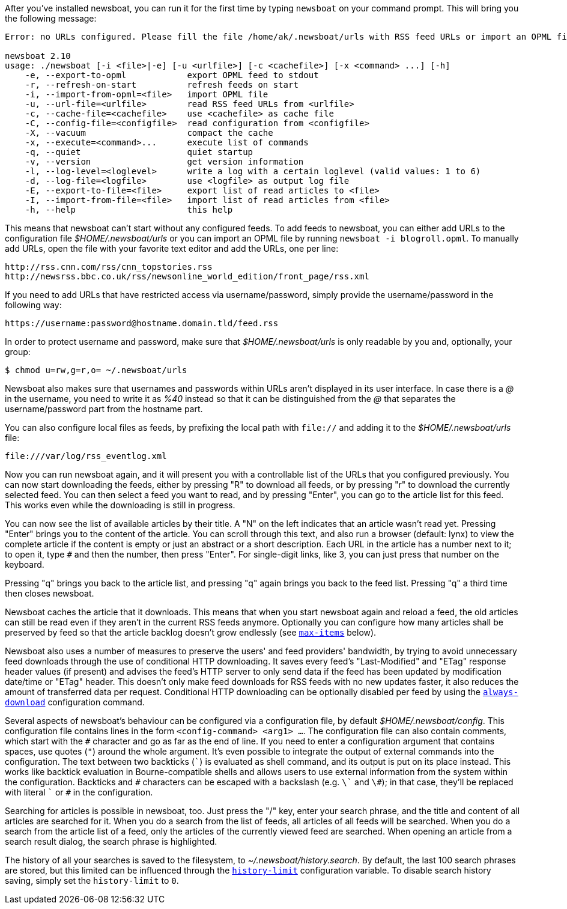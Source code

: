 After you've installed newsboat, you can run it for the first time by typing
`newsboat` on your command prompt. This will bring you the following message:

----
Error: no URLs configured. Please fill the file /home/ak/.newsboat/urls with RSS feed URLs or import an OPML file.

newsboat 2.10
usage: ./newsboat [-i <file>|-e] [-u <urlfile>] [-c <cachefile>] [-x <command> ...] [-h]
    -e, --export-to-opml            export OPML feed to stdout
    -r, --refresh-on-start          refresh feeds on start
    -i, --import-from-opml=<file>   import OPML file
    -u, --url-file=<urlfile>        read RSS feed URLs from <urlfile>
    -c, --cache-file=<cachefile>    use <cachefile> as cache file
    -C, --config-file=<configfile>  read configuration from <configfile>
    -X, --vacuum                    compact the cache
    -x, --execute=<command>...      execute list of commands
    -q, --quiet                     quiet startup
    -v, --version                   get version information
    -l, --log-level=<loglevel>      write a log with a certain loglevel (valid values: 1 to 6)
    -d, --log-file=<logfile>        use <logfile> as output log file
    -E, --export-to-file=<file>     export list of read articles to <file>
    -I, --import-from-file=<file>   import list of read articles from <file>
    -h, --help                      this help
----

This means that newsboat can't start without any configured feeds. To add
feeds to newsboat, you can either add URLs to the configuration file
_$HOME/.newsboat/urls_ or you can import an OPML file by running `newsboat -i
blogroll.opml`. To manually add URLs, open the file with your favorite text
editor and add the URLs, one per line:

	http://rss.cnn.com/rss/cnn_topstories.rss
	http://newsrss.bbc.co.uk/rss/newsonline_world_edition/front_page/rss.xml

If you need to add URLs that have restricted access via username/password, simply
provide the username/password in the following way:

	https://username:password@hostname.domain.tld/feed.rss

In order to protect username and password, make sure that
_$HOME/.newsboat/urls_ is only readable by you and, optionally, your group:

    $ chmod u=rw,g=r,o= ~/.newsboat/urls

Newsboat also makes sure that usernames and passwords within URLs aren't
displayed in its user interface. In case there is a _@_ in the username, you
need to write it as _%40_ instead so that it can be distinguished from the _@_
that separates the username/password part from the hostname part.

You can also configure local files as feeds, by prefixing the local path with
`file://` and adding it to the _$HOME/.newsboat/urls_ file:

	file:///var/log/rss_eventlog.xml

Now you can run newsboat again, and it will present you with a controllable
list of the URLs that you configured previously. You can now start downloading
the feeds, either by pressing "R" to download all feeds, or by pressing "r" to
download the currently selected feed. You can then select a feed you want to
read, and by pressing "Enter", you can go to the article list for this feed.
This works even while the downloading is still in progress.

You can now see the list of available articles by their title. A "N" on the
left indicates that an article wasn't read yet. Pressing "Enter" brings you to
the content of the article. You can scroll through this text, and also run
a browser (default: lynx) to view the complete article if the content is empty
or just an abstract or a short description. Each URL in the article has
a number next to it; to open it, type `#` and then the number, then press
"Enter". For single-digit links, like 3, you can just press that number on the
keyboard.

Pressing "q" brings you back to the article list, and pressing "q" again brings
you back to the feed list. Pressing "q" a third time then closes newsboat.

Newsboat caches the article that it downloads. This means that when you start
newsboat again and reload a feed, the old articles can still be read even if
they aren't in the current RSS feeds anymore. Optionally you can configure how
many articles shall be preserved by feed so that the article backlog doesn't
grow endlessly (see <<max-items,`max-items`>> below).

Newsboat also uses a number of measures to preserve the users' and feed
providers' bandwidth, by trying to avoid unnecessary feed downloads through the
use of conditional HTTP downloading. It saves every feed's "Last-Modified" and
"ETag" response header values (if present) and advises the feed's HTTP server
to only send data if the feed has been updated by modification date/time or
"ETag" header. This doesn't only make feed downloads for RSS feeds with no new
updates faster, it also reduces the amount of transferred data per request.
Conditional HTTP downloading can be optionally disabled per feed by using the
<<always-download,`always-download`>> configuration command.

Several aspects of newsboat's behaviour can be configured via a configuration
file, by default _$HOME/.newsboat/config_. This configuration file contains
lines in the form `<config-command> <arg1> ...`.  The configuration file can
also contain comments, which start with the `+#+` character and go as far as
the end of line. If you need to enter a configuration argument that contains
spaces, use quotes (`"`) around the whole argument. It's even possible to
integrate the output of external commands into the configuration. The text
between two backticks (`{backtick}`) is evaluated as shell command, and its
output is put on its place instead. This works like backtick evaluation in
Bourne-compatible shells and allows users to use external information from the
system within the configuration. Backticks and `+#+` characters can be escaped
with a backslash (e.g. `{backslash}{backtick}` and `{backslash}#`); in that
case, they'll be replaced with literal `{backtick}` or `+#+` in the
configuration.

Searching for articles is possible in newsboat, too. Just press the "/" key,
enter your search phrase, and the title and content of all articles are
searched for it. When you do a search from the list of feeds, all articles of
all feeds will be searched. When you do a search from the article list of a
feed, only the articles of the currently viewed feed are searched. When opening
an article from a search result dialog, the search phrase is highlighted.

The history of all your searches is saved to the filesystem, to
_~/.newsboat/history.search_. By default, the last 100 search phrases are
stored, but this limited can be influenced through the <<history-limit,`history-limit`>>
configuration variable. To disable search history saving, simply set the
`history-limit` to `0`.
